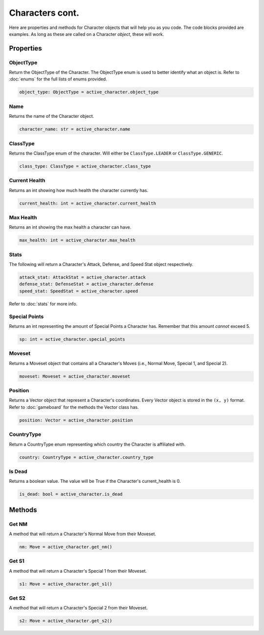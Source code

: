 ================
Characters cont.
================

.. raw:: html

    <style> .cyan {color:#00FFFF; font-weight:bold; font-size:16px} </style>

.. role:: cyan

Here are properties and methods for Character objects that will help you as you code. The
code blocks provided are examples. As long as these are called on a Character *object*,
these will work.

Properties
==========

ObjectType
----------

Return the ObjectType of the Character. The ObjectType enum is used to better identify what an
object is. Refer to :doc:`enums` for the full lists of enums provided.

.. code-block::

    object_type: ObjectType = active_character.object_type

Name
----

Returns the name of the Character object.

.. code-block:: python

    character_name: str = active_character.name

ClassType
---------

Returns the ClassType enum of the character. Will either be ``ClassType.LEADER`` or
``ClassType.GENERIC``.

.. code-block::

    class_type: ClassType = active_character.class_type

Current Health
--------------

Returns an int showing how much health the character currently has.

.. code-block::

    current_health: int = active_character.current_health

Max Health
----------

Returns an int showing the max health a character can have.

.. code-block::

    max_health: int = active_character.max_health

Stats
-----

The following will return a Character's Attack, Defense, and Speed Stat object
respectively.

.. code-block::

    attack_stat: AttackStat = active_character.attack
    defense_stat: DefenseStat = active_character.defense
    speed_stat: SpeedStat = active_character.speed

Refer to :doc:`stats` for more info.

Special Points
--------------

Returns an int representing the amount of :cyan:`Special Points` a Character has. Remember that
this amount *cannot* exceed 5.

.. code-block::

    sp: int = active_character.special_points

Moveset
-------

Returns a Moveset object that contains all a Character's Moves (i.e., Normal Move, Special 1, and Special 2).

.. code-block::

    moveset: Moveset = active_character.moveset

Position
--------

Returns a Vector object that represent a Character's coordinates. Every Vector object is stored in the ``(x, y)``
format. Refer to :doc:`gameboard` for the methods the Vector class has.

.. code-block::

    position: Vector = active_character.position

CountryType
-----------

Return a CountryType enum representing which country the Character is affiliated with.

.. code-block::

    country: CountryType = active_character.country_type

Is Dead
-------

Returns a boolean value. The value will be True if the Character's current_health is 0.

.. code-block::

    is_dead: bool = active_character.is_dead

Methods
=======

Get NM
------

A method that will return a Character's Normal Move from their Moveset.

.. code-block::

    nm: Move = active_character.get_nm()

Get S1
------

A method that will return a Character's Special 1 from their Moveset.

.. code-block::

    s1: Move = active_character.get_s1()

Get S2
------

A method that will return a Character's Special 2 from their Moveset.

.. code-block::

    s2: Move = active_character.get_s2()
